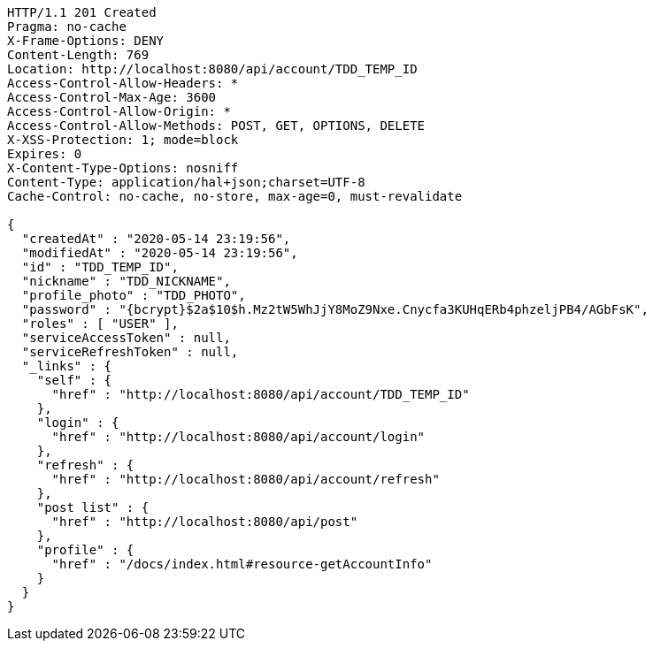 [source,http,options="nowrap"]
----
HTTP/1.1 201 Created
Pragma: no-cache
X-Frame-Options: DENY
Content-Length: 769
Location: http://localhost:8080/api/account/TDD_TEMP_ID
Access-Control-Allow-Headers: *
Access-Control-Max-Age: 3600
Access-Control-Allow-Origin: *
Access-Control-Allow-Methods: POST, GET, OPTIONS, DELETE
X-XSS-Protection: 1; mode=block
Expires: 0
X-Content-Type-Options: nosniff
Content-Type: application/hal+json;charset=UTF-8
Cache-Control: no-cache, no-store, max-age=0, must-revalidate

{
  "createdAt" : "2020-05-14 23:19:56",
  "modifiedAt" : "2020-05-14 23:19:56",
  "id" : "TDD_TEMP_ID",
  "nickname" : "TDD_NICKNAME",
  "profile_photo" : "TDD_PHOTO",
  "password" : "{bcrypt}$2a$10$h.Mz2tW5WhJjY8MoZ9Nxe.Cnycfa3KUHqERb4phzeljPB4/AGbFsK",
  "roles" : [ "USER" ],
  "serviceAccessToken" : null,
  "serviceRefreshToken" : null,
  "_links" : {
    "self" : {
      "href" : "http://localhost:8080/api/account/TDD_TEMP_ID"
    },
    "login" : {
      "href" : "http://localhost:8080/api/account/login"
    },
    "refresh" : {
      "href" : "http://localhost:8080/api/account/refresh"
    },
    "post list" : {
      "href" : "http://localhost:8080/api/post"
    },
    "profile" : {
      "href" : "/docs/index.html#resource-getAccountInfo"
    }
  }
}
----
